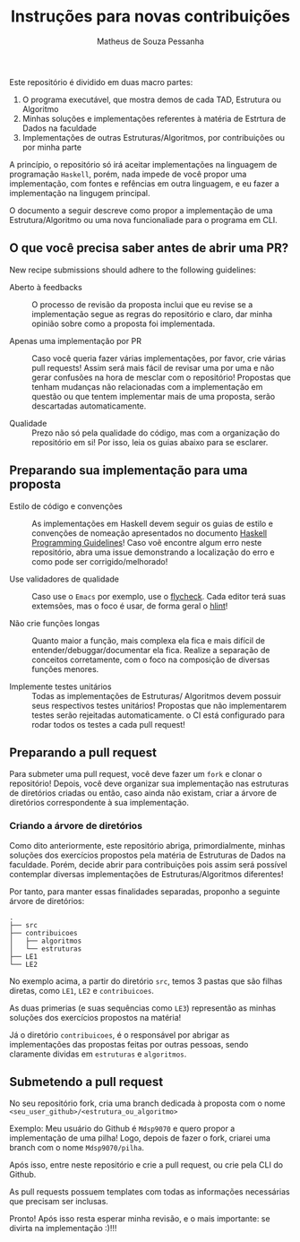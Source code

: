 #+title: Instruções para novas contribuições
#+author: Matheus de Souza Pessanha
#+email: matheus_pessanha2001@outlook.com

Este repositório é dividido em duas macro partes:
1. O programa executável, que mostra demos de cada TAD, Estrutura ou Algoritmo
2. Minhas soluções e implementações referentes à matéria de Estrtura de Dados na faculdade
3. Implementações de outras Estruturas/Algoritmos, por contribuições ou por minha parte

A princípio, o repositório só irá aceitar implementações na linguagem de programação =Haskell=,
porém, nada impede de você propor uma implementação, com fontes e refências em outra linguagem,
e eu fazer a implementação na lingugem principal.

O documento a seguir descreve como propor a implementação de uma Estrutura/Algoritmo
ou uma nova funcionaliade para o programa em CLI.

** O que você precisa saber antes de abrir uma PR?

New recipe submissions should adhere to the following guidelines:

- Aberto à feedbacks ::  O processo de revisão da proposta inclui
     que eu revise se a implementação segue as regras do repositório
     e claro, dar minha opinião sobre como a proposta foi implementada.

- Apenas uma implementação por PR :: Caso você queria fazer várias
     implementações, por favor, crie várias pull requests! Assim
     será mais fácil de revisar uma por uma e não gerar confusões
     na hora de mesclar com o repositório! Propostas que tenham
     mudanças não relacionadas com a implementação em questão ou
     que tentem implementar mais de uma proposta, serão descartadas
     automaticamente.

- Qualidade :: Prezo não só pela qualidade do código, mas com a organização
     do repositório em si! Por isso, leia os guias abaixo para se esclarer.

** Preparando sua implementação para uma proposta

- Estilo de código e convenções :: As implementações em Haskell
     devem seguir os guias de estilo e convenções de nomeação
     apresentados no documento [[https://wiki.haskell.org/Programming_guidelines][Haskell Programming Guidelines]]!
     Caso voê encontre algum erro neste repositório, abra uma
     issue demonstrando a localização do erro e como pode ser
     corrigido/melhorado!

- Use validadores de qualidade :: Caso use o =Emacs= por exemplo, use
     o [[https://www.flycheck.org/en/latest/][flycheck]]. Cada editor terá suas extemsões, mas o foco é usar,
     de forma geral o [[https://github.com/ndmitchell/hlint][hlint]]!

- Não crie funções longas :: Quanto maior a função, mais complexa ela
     fica e mais difícil de entender/debuggar/documentar ela fica.
     Realize a separação de conceitos corretamente, com o foco na
     composição de diversas funções menores.

- Implemente testes unitários :: Todas as implementações de Estruturas/
  Algoritmos devem possuir seus respectivos testes unitários! Propostas
  que não implementarem testes serão rejeitadas automaticamente. o CI está
  configurado para rodar todos os testes a cada pull request!

** Preparando a pull request

Para submeter uma pull request, você deve fazer um =fork= e clonar
o repositório! Depois, você deve organizar sua implementação nas
estruturas de diretórios criadas ou então, caso ainda não existam,
criar a árvore de diretórios correspondente à sua implementação.
   
*** Criando a árvore de diretórios

    Como dito anteriormente, este repositório abriga, primordialmente,
    minhas soluções dos exercícios propostos pela matéria de Estruturas de Dados
    na faculdade. Porém, decide abrir para contribuições pois assim será possível
    contemplar diversas implementações de Estruturas/Algoritmos diferentes!

    Por tanto, para manter essas finalidades separadas, proponho a seguinte árvore de
    diretórios:

    #+begin_example
    .
    ├── src
    ├── contribuicoes
    │   ├── algoritmos
    │   └── estruturas
    ├── LE1
    └── LE2
    #+end_example

    No exemplo acima, a partir do diretório =src=, temos 3 pastas que são filhas diretas, como
    =LE1=, =LE2= e =contribuicoes=.

    As duas primerias (e suas sequências como =LE3=) representão as minhas soluções dos exercícios
    propostos na matéria!

    Já o diretório =contribuicoes=, é o responsável por abrigar as implementações das propostas feitas
    por outras pessoas, sendo claramente dividas em =estruturas= e =algoritmos=.

** Submetendo a pull request

No seu repositório fork, cria uma branch dedicada à proposta com o nome =<seu_user_github>/<estrutura_ou_algoritmo>=

Exemplo: Meu usuário do Github é =Mdsp9070= e quero propor a implementação de uma pilha! Logo, depois de fazer o fork,
criarei uma branch com o nome =Mdsp9070/pilha=.

Após isso, entre neste repositório e crie a pull request, ou crie pela CLI do Github.

As pull requests possuem templates com todas as informações necessárias que precisam ser inclusas.

Pronto! Após isso resta esperar minha revisão, e o mais importante: se divirta na implementação :)!!!
